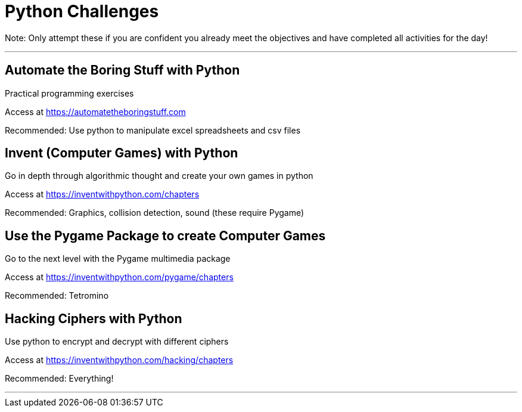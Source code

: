 :doctype: book
:stylesheet: ../tech.css

= Python Challenges

Note: Only attempt these if you are confident you already meet the objectives and have completed all activities for the day!

'''

== Automate the Boring Stuff with Python

Practical programming exercises

Access at https://automatetheboringstuff.com

Recommended: Use python to manipulate excel spreadsheets and csv files


== Invent (Computer Games) with Python

Go in depth through algorithmic thought and create your own games in python

Access at https://inventwithpython.com/chapters

Recommended: Graphics, collision detection, sound (these require Pygame)


== Use the Pygame Package to create Computer Games

Go to the next level with the Pygame multimedia package

Access at https://inventwithpython.com/pygame/chapters

Recommended: Tetromino


== Hacking Ciphers with Python

Use python to encrypt and decrypt with different ciphers

Access at https://inventwithpython.com/hacking/chapters

Recommended: Everything!

'''
